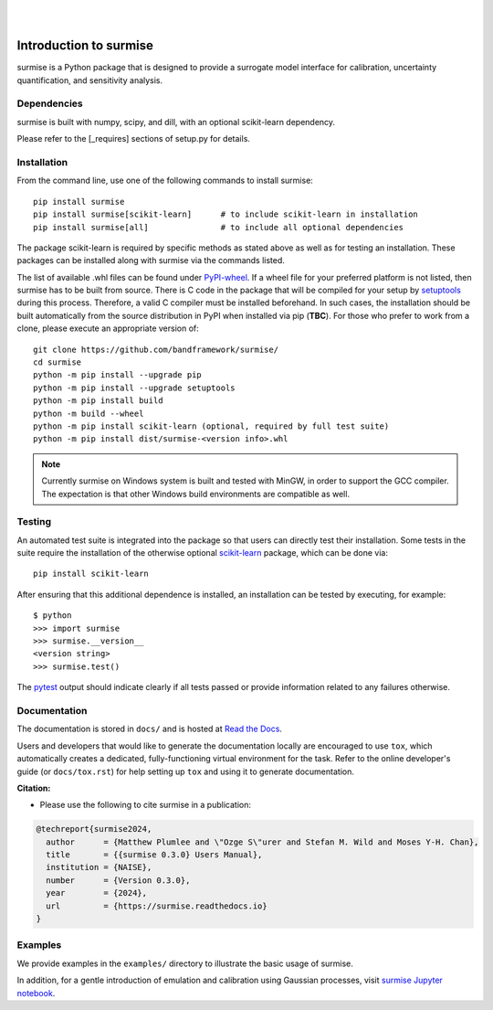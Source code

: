
|

.. image:: https://badge.fury.io/py/surmise.svg
    :target: https://badge.fury.io/py/surmise

.. image:: https://readthedocs.org/projects/surmise/badge/?version=latest
   :target: https://surmise.readthedocs.io/en/latest/?badge=latest
   :alt: Documentation Status

.. image:: https://github.com/bandframework/surmise/actions/workflows/python-package.yml/badge.svg
    :target: https://github.com/bandframework/surmise/actions/workflows/python-package.yml

.. image:: https://coveralls.io/repos/github/bandframework/surmise/badge.svg
    :target: https://coveralls.io/github/bandframework/surmise

|

.. after_badges_rst_tag

===========================
Introduction to surmise
===========================

surmise is a Python package that is designed to provide a surrogate model
interface for calibration, uncertainty quantification, and sensitivity analysis.

Dependencies
~~~~~~~~~~~~

surmise is built with numpy, scipy, and dill, with an optional scikit-learn dependency.

Please refer to the [_requires] sections of setup.py for details.

Installation
~~~~~~~~~~~~

From the command line, use one of the following commands to install surmise::

 pip install surmise
 pip install surmise[scikit-learn]      # to include scikit-learn in installation
 pip install surmise[all]               # to include all optional dependencies

The package scikit-learn is required by specific methods as stated above as well
as for testing an installation.  These packages can be installed along with
surmise via the commands listed.

The list of available .whl files can be found under `PyPI-wheel`_.  If a wheel
file for your preferred platform is not listed, then surmise has to be built
from source.  There is C code in the package that will be compiled for your
setup by `setuptools`_ during this process.  Therefore, a valid C compiler must
be installed beforehand.  In such cases, the installation should be built
automatically from the source distribution in PyPI when installed via pip
(**TBC**).  For those who prefer to work from a clone, please execute an
appropriate version of::

 git clone https://github.com/bandframework/surmise/
 cd surmise
 python -m pip install --upgrade pip
 python -m pip install --upgrade setuptools
 python -m pip install build
 python -m build --wheel
 python -m pip install scikit-learn (optional, required by full test suite)
 python -m pip install dist/surmise-<version info>.whl

.. note::
    Currently surmise on Windows system is built and tested with MinGW, in order to support the GCC compiler.
    The expectation is that other Windows build environments are compatible as well.

Testing
~~~~~~~

An automated test suite is integrated into the package so that users can
directly test their installation.  Some tests in the suite require the
installation of the otherwise optional scikit-learn_ package, which can be done
via::

 pip install scikit-learn

After ensuring that this additional dependence is installed, an installation can
be tested by executing, for example::

 $ python
 >>> import surmise
 >>> surmise.__version__
 <version string>
 >>> surmise.test()

The pytest_ output should indicate clearly if all tests passed or provide
information related to any failures otherwise.

Documentation
~~~~~~~~~~~~~

The documentation is stored in ``docs/`` and is hosted at `Read the Docs <http://surmise.readthedocs.io>`_.

Users and developers that would like to generate the documentation locally are
encouraged to use ``tox``, which automatically creates a dedicated,
fully-functioning virtual environment for the task.  Refer to the online
developer's guide (or ``docs/tox.rst``) for help setting up ``tox`` and using
it to generate documentation.


**Citation:**

- Please use the following to cite surmise in a publication:

.. code-block:: bibtex

   @techreport{surmise2024,
     author      = {Matthew Plumlee and \"Ozge S\"urer and Stefan M. Wild and Moses Y-H. Chan},
     title       = {{surmise 0.3.0} Users Manual},
     institution = {NAISE},
     number      = {Version 0.3.0},
     year        = {2024},
     url         = {https://surmise.readthedocs.io}
   }

Examples
~~~~~~~~

We provide examples in the ``examples/`` directory to illustrate the basic usage
of surmise.

In addition, for a gentle introduction of emulation and calibration using Gaussian processes, visit
`surmise Jupyter notebook`_.

.. _NumPy: http://www.numpy.org
.. _pytest: https://pypi.org/project/pytest/
.. _Python: http://www.python.org
.. _SciPy: http://www.scipy.org
.. _Setuptools: https://setuptools.pypa.io
.. _`surmise Jupyter notebook`: https://colab.research.google.com/drive/1f4gKTCLEAGE8r-aMWOoGvY-O6zNqg1qj?usp=drive_link
.. _PyPI-wheel: https://pypi.org/project/surmise/#files
.. _scikit-learn: https://scikit-learn.org/stable/install.html

